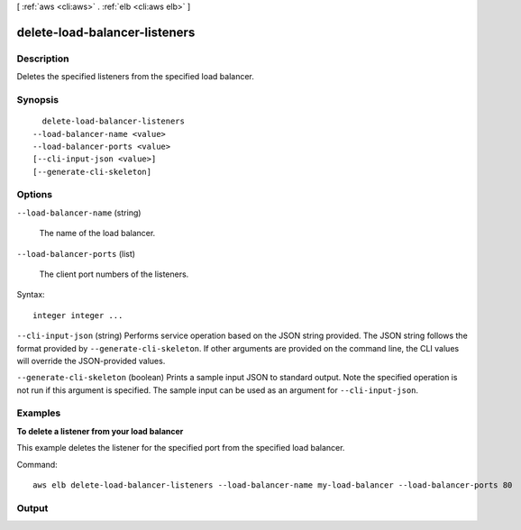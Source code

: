 [ :ref:`aws <cli:aws>` . :ref:`elb <cli:aws elb>` ]

.. _cli:aws elb delete-load-balancer-listeners:


******************************
delete-load-balancer-listeners
******************************



===========
Description
===========



Deletes the specified listeners from the specified load balancer.



========
Synopsis
========

::

    delete-load-balancer-listeners
  --load-balancer-name <value>
  --load-balancer-ports <value>
  [--cli-input-json <value>]
  [--generate-cli-skeleton]




=======
Options
=======

``--load-balancer-name`` (string)


  The name of the load balancer.

  

``--load-balancer-ports`` (list)


  The client port numbers of the listeners.

  



Syntax::

  integer integer ...



``--cli-input-json`` (string)
Performs service operation based on the JSON string provided. The JSON string follows the format provided by ``--generate-cli-skeleton``. If other arguments are provided on the command line, the CLI values will override the JSON-provided values.

``--generate-cli-skeleton`` (boolean)
Prints a sample input JSON to standard output. Note the specified operation is not run if this argument is specified. The sample input can be used as an argument for ``--cli-input-json``.



========
Examples
========

**To delete a listener from your load balancer**

This example deletes the listener for the specified port from the specified load balancer.

Command::

      aws elb delete-load-balancer-listeners --load-balancer-name my-load-balancer --load-balancer-ports 80


======
Output
======

